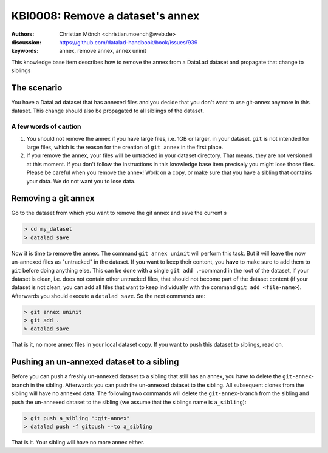 .. index::
   single: <annex>; <remove a git annex>

KBI0008: Remove a dataset's annex
=============================

:authors: Christian Mönch <christian.moench@web.de>
:discussion: https://github.com/datalad-handbook/book/issues/939
:keywords: annex, remove annex, annex uninit

This knowledge base item describes how to remove the annex from a DataLad
dataset and propagate that change to siblings


The scenario
------------

You have a DataLad dataset that has annexed files and you decide that you
don't want to use git-annex anymore in this dataset. This change should
also be propagated to all siblings of the dataset.


A few words of caution
......................

1. You should not remove the annex if you have large files, i.e. 1GB or larger, in your dataset. ``git`` is not intended for large files, which is the reason for the creation of ``git annex`` in the first place.

2. If you remove the annex, your files will be untracked in your dataset directory. That means, they are not versioned at this moment. If you don't follow the instructions in this knowledge base item precisely you might lose those files. Please be careful when you remove the annex! Work on a copy, or make sure that you have a sibling that contains your data. We do not want you to lose data.


Removing a git annex
--------------------

Go to the dataset from which you want to remove the git annex and save the current s

.. code-block:: console

    > cd my_dataset
    > datalad save


Now it is time to remove the annex. The command ``git annex uninit`` will perform this task. But it will leave the now un-annexed files as "untracked" in the dataset. If you want to keep their content, you **have** to make sure to add them to ``git`` before doing anything else. This can be done with a single ``git add .``-command in the root of the dataset, if your dataset is clean, i.e. does not contain other untracked files, that should not become part of the dataset content (if your dataset is not clean, you can add all files that want to keep individually with the command ``git add <file-name>``). Afterwards you should execute a ``datalad save``. So the next commands are:

.. code-block:: console

    > git annex uninit
    > git add .
    > datalad save

That is it, no more annex files in your local dataset copy. If you want to push this dataset to siblings, read on.


Pushing an un-annexed dataset to a sibling
------------------------------------------

Before you can push a freshly un-annexed dataset to a sibling that still has an annex, you have to delete the ``git-annex``-branch in the sibling. Afterwards you can push the un-annexed dataset to the sibling. All subsequent clones from the sibling will have no annexed data. The following two commands will delete the ``git-annex``-branch from the sibling and push the un-annexed dataset to the sibling (we assume that the siblings name is ``a_sibling``):

.. code-block:: console

    > git push a_sibling ":git-annex"
    > datalad push -f gitpush --to a_sibling


That is it. Your sibling will have no more annex either.

